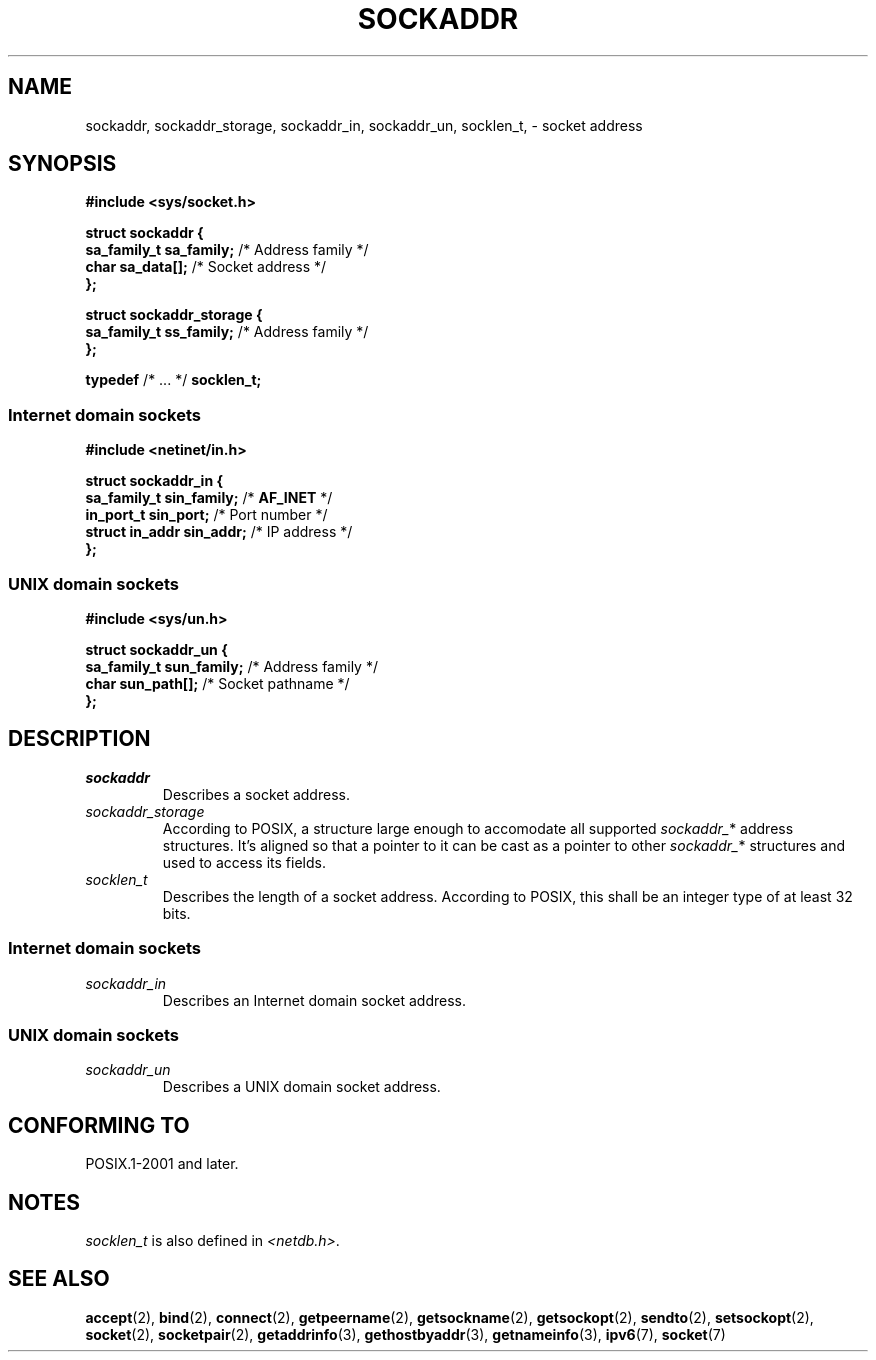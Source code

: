 .TH SOCKADDR 3 2022-02-24 Linux "Linux Programmer's Manual"
.SH NAME
sockaddr, sockaddr_storage, sockaddr_in, sockaddr_un, socklen_t,
\- socket address
.SH SYNOPSIS
.nf
.B #include <sys/socket.h>
.PP
.B struct sockaddr {
.BR "    sa_family_t sa_family;" "  /* Address family */"
.BR "    char        sa_data[];" "  /* Socket address */"
.B };
.PP
.B struct sockaddr_storage {
.BR "    sa_family_t ss_family;" "  /* Address family */"
.B };
.PP
.BR typedef " /* ... */ " socklen_t;
.PP
.fi
.SS Internet domain sockets
.nf
.B #include <netinet/in.h>
.PP
.B struct sockaddr_in {
.BR "    sa_family_t    sin_family;" "  /* " AF_INET " */"
.BR "    in_port_t      sin_port;" "    /* Port number */"
.BR "    struct in_addr sin_addr;" "    /* IP address */"
.B };
.fi
.SS UNIX domain sockets
.nf
.B #include <sys/un.h>
.PP
.B struct sockaddr_un {
.BR "    sa_family_t sun_family;" "  /* Address family */"
.BR "    char        sun_path[];" "  /* Socket pathname */"
.B };
.fi
.SH DESCRIPTION
.TP
.I sockaddr
Describes a socket address.
.TP
.I sockaddr_storage
According to POSIX,
a structure large enough to accomodate all supported
.IR sockaddr_ *
address structures.
It's aligned so that a pointer to it can be cast
as a pointer to other
.IR sockaddr_ *
structures and used to access its fields.
.TP
.I socklen_t
Describes the length of a socket address.
According to POSIX,
this shall be an integer type of at least 32 bits.
.SS Internet domain sockets
.TP
.I sockaddr_in
Describes an Internet domain socket address.
.SS UNIX domain sockets
.TP
.I sockaddr_un
Describes a UNIX domain socket address.
.SH CONFORMING TO
POSIX.1-2001 and later.
.SH NOTES
.I socklen_t
is also defined in
.IR <netdb.h> .
.SH SEE ALSO
.BR accept (2),
.BR bind (2),
.BR connect (2),
.BR getpeername (2),
.BR getsockname (2),
.BR getsockopt (2),
.BR sendto (2),
.BR setsockopt (2),
.BR socket (2),
.BR socketpair (2),
.BR getaddrinfo (3),
.BR gethostbyaddr (3),
.BR getnameinfo (3),
.BR ipv6 (7),
.BR socket (7)
